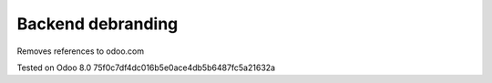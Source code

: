 Backend debranding
==================

Removes references to odoo.com

Tested on Odoo 8.0 75f0c7df4dc016b5e0ace4db5b6487fc5a21632a
